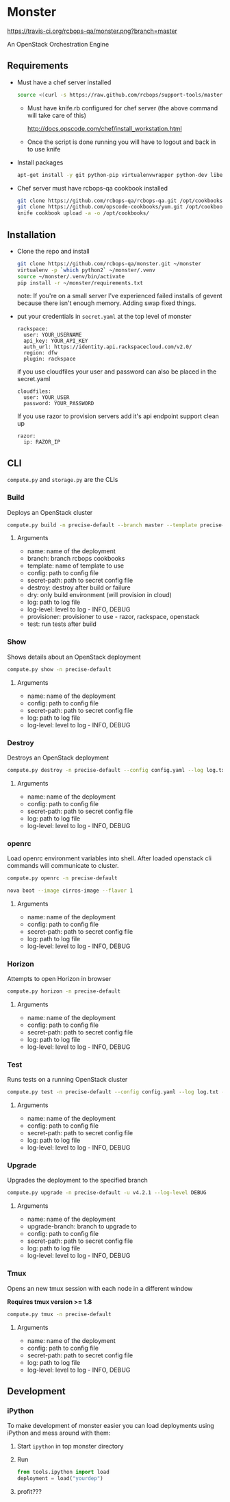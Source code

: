 * Monster

[[https://travis-ci.org/rcbops-qa/monster][https://travis-ci.org/rcbops-qa/monster.png?branch=master]]

An OpenStack Orchestration Engine

** Requirements

   - Must have a chef server installed

     #+BEGIN_SRC sh
       source <(curl -s https://raw.github.com/rcbops/support-tools/master/chef-install/install-chef-server.sh)
     #+END_SRC

     - Must have knife.rb configured for chef server (the above command
       will take care of this)

       http://docs.opscode.com/chef/install_workstation.html

     - Once the script is done running you will have to logout and back in to use knife

   - Install packages

     #+BEGIN_SRC sh
       apt-get install -y git python-pip virtualenvwrapper python-dev libevent-dev
     #+END_SRC

   - Chef server must have rcbops-qa cookbook installed
     #+BEGIN_SRC sh
       git clone https://github.com/rcbops-qa/rcbops-qa.git /opt/cookbooks/rcbops-qa
       git clone https://github.com/opscode-cookbooks/yum.git /opt/cookbooks/yum
       knife cookbook upload -a -o /opt/cookbooks/
     #+END_SRC

** Installation

   - Clone the repo and install
     #+BEGIN_SRC sh
       git clone https://github.com/rcbops-qa/monster.git ~/monster
       virtualenv -p `which python2` ~/monster/.venv
       source ~/monster/.venv/bin/activate
       pip install -r ~/monster/requirements.txt
     #+END_SRC

     note: If you're on a small server I've experienced failed
     installs of gevent because there isn't enough memory. Adding swap
     fixed things.

   - put your credentials in ~secret.yaml~ at the top level of monster

     #+BEGIN_EXAMPLE
       rackspace:
         user: YOUR_USERNAME
         api_key: YOUR_API_KEY
         auth_url: https://identity.api.rackspacecloud.com/v2.0/
         region: dfw
         plugin: rackspace
     #+END_EXAMPLE

     if you use cloudfiles your user and password can also be placed
     in the secret.yaml

     #+BEGIN_EXAMPLE
       cloudfiles:
         user: YOUR_USER
         password: YOUR_PASSWORD
     #+END_EXAMPLE

     If you use razor to provision servers add it's api endpoint
     support clean up

     #+BEGIN_EXAMPLE
       razor:
         ip: RAZOR_IP
     #+END_EXAMPLE

** CLI
   ~compute.py~ and ~storage.py~ are the CLIs

*** Build

    Deploys an OpenStack cluster

    #+BEGIN_SRC sh
      compute.py build -n precise-default --branch master --template precise-default --config config.yaml --secret-path secret.yaml --destroy --log log.txt --log-level DEBUG --provisioner rackspace --test
    #+END_SRC

**** Arguments
     - name: name of the deployment
     - branch: branch rcbops cookbooks
     - template: name of template to use
     - config: path to config file
     - secret-path: path to secret config file
     - destroy: destroy after build or failure
     - dry: only build environment (will provision in cloud)
     - log: path to log file
     - log-level: level to log - INFO, DEBUG
     - provisioner: provisioner to use - razor, rackspace, openstack
     - test: run tests after build

*** Show

    Shows details about an OpenStack deployment

    #+BEGIN_SRC sh
      compute.py show -n precise-default
    #+END_SRC

**** Arguments
     - name: name of the deployment
     - config: path to config file
     - secret-path: path to secret config file
     - log: path to log file
     - log-level: level to log - INFO, DEBUG

*** Destroy

    Destroys an OpenStack deployment

    #+BEGIN_SRC sh
      compute.py destroy -n precise-default --config config.yaml --log log.txt --log-level DEBUG
    #+END_SRC

**** Arguments
     - name: name of the deployment
     - config: path to config file
     - secret-path: path to secret config file
     - log: path to log file
     - log-level: level to log - INFO, DEBUG

*** openrc

    Load openrc environment variables into shell. After loaded
    openstack cli commands will communicate to cluster.

    #+BEGIN_SRC sh
      compute.py openrc -n precise-default
    #+END_SRC

    #+BEGIN_SRC sh
      nova boot --image cirros-image --flavor 1
    #+END_SRC

**** Arguments
     - name: name of the deployment
     - config: path to config file
     - secret-path: path to secret config file
     - log: path to log file
     - log-level: level to log - INFO, DEBUG

*** Horizon

    Attempts to open Horizon in browser

    #+BEGIN_SRC sh
      compute.py horizon -n precise-default
    #+END_SRC

**** Arguments
     - name: name of the deployment
     - config: path to config file
     - secret-path: path to secret config file
     - log: path to log file
     - log-level: level to log - INFO, DEBUG

*** Test

    Runs tests on a running OpenStack cluster

    #+BEGIN_SRC sh
      compute.py test -n precise-default --config config.yaml --log log.txt --log-level DEBUG
    #+END_SRC

**** Arguments
     - name: name of the deployment
     - config: path to config file
     - secret-path: path to secret config file
     - log: path to log file
     - log-level: level to log - INFO, DEBUG

*** Upgrade

    Upgrades the deployment to the specified branch

    #+BEGIN_SRC sh
      compute.py upgrade -n precise-default -u v4.2.1 --log-level DEBUG
    #+END_SRC

**** Arguments
     - name: name of the deployment
     - upgrade-branch: branch to upgrade to
     - config: path to config file
     - secret-path: path to secret config file
     - log: path to log file
     - log-level: level to log - INFO, DEBUG

*** Tmux

    Opens an new tmux session with each node in a different window

    *Requires tmux version >= 1.8*

    #+BEGIN_SRC sh
      compute.py tmux -n precise-default
    #+END_SRC

**** Arguments
     - name: name of the deployment
     - config: path to config file
     - secret-path: path to secret config file
     - log: path to log file
     - log-level: level to log - INFO, DEBUG

** Development

*** iPython

    To make development of monster easier you can load deployments using iPython and mess around with them:

    1. Start ~ipython~ in top monster directory
    2. Run
       #+BEGIN_SRC python
       from tools.ipython import load
       deployment = load("yourdep")
       #+END_SRC
    4. profit???
